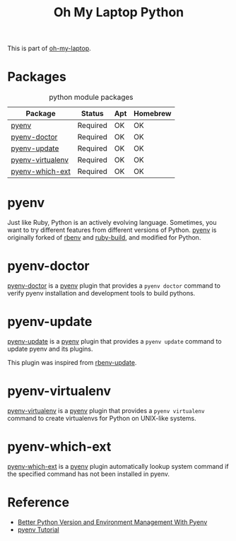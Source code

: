 #+TITLE: Oh My Laptop Python
#+OPTIONS: toc:nil num:nil ^:nil

This is part of [[https://github.com/xiaohanyu/oh-my-laptop][oh-my-laptop]].


* Packages

#+NAME: python-packages
#+CAPTION: python module packages
| Package          | Status   | Apt | Homebrew |
|------------------+----------+-----+----------|
| [[https://github.com/pyenv/pyenv][pyenv]]            | Required | OK  | OK       |
| [[https://github.com/pyenv/pyenv-doctor][pyenv-doctor]]     | Required | OK  | OK       |
| [[https://github.com/pyenv/pyenv-update][pyenv-update]]     | Required | OK  | OK       |
| [[https://github.com/pyenv/pyenv-virtualenv][pyenv-virtualenv]] | Required | OK  | OK       |
| [[https://github.com/pyenv/pyenv-which-ext][pyenv-which-ext]]  | Required | OK  | OK       |


* pyenv

Just like Ruby, Python is an actively evolving language. Sometimes, you want to
try different features from different versions of Python. [[https://github.com/pyenv/pyenv][pyenv]] is originally
forked of [[https://github.com/sstephenson/rbenv][rbenv]] and [[https://github.com/sstephenson/ruby-build][ruby-build]], and modified for Python.


* pyenv-doctor

[[https://github.com/pyenv/pyenv-doctor][pyenv-doctor]] is a [[https://github.com/pyenv/pyenv][pyenv]] plugin that provides a ~pyenv doctor~ command to verify
pyenv installation and development tools to build pythons.


* pyenv-update

[[https://github.com/pyenv/pyenv-update][pyenv-update]] is a [[https://github.com/pyenv/pyenv][pyenv]] plugin that provides a ~pyenv update~ command to update
pyenv and its plugins.

This plugin was inspired from [[https://github.com/rkh/rbenv-update][rbenv-update]].


* pyenv-virtualenv

[[https://github.com/pyenv/pyenv-virtualenv][pyenv-virtualenv]] is a [[https://github.com/pyenv/pyenv][pyenv]] plugin that provides a ~pyenv virtualenv~ command
to create virtualenvs for Python on UNIX-like systems.


* pyenv-which-ext

[[https://github.com/pyenv/pyenv-which-ext][pyenv-which-ext]] is a [[https://github.com/pyenv/pyenv][pyenv]] plugin automatically lookup system command if the
specified command has not been installed in pyenv.


* Reference

- [[http://fgimian.github.io/blog/2014/04/20/better-python-version-and-environment-management-with-pyenv/][Better Python Version and Environment Management With Pyenv]]
- [[http://amaral-lab.org/resources/guides/pyenv-tutorial][pyenv Tutorial]]
